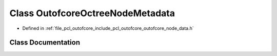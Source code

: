 .. _exhale_class_classpcl_1_1outofcore_1_1_outofcore_octree_node_metadata:

Class OutofcoreOctreeNodeMetadata
=================================

- Defined in :ref:`file_pcl_outofcore_include_pcl_outofcore_outofcore_node_data.h`


Class Documentation
-------------------


.. doxygenclass:: pcl::outofcore::OutofcoreOctreeNodeMetadata
   :members:
   :protected-members:
   :undoc-members:
